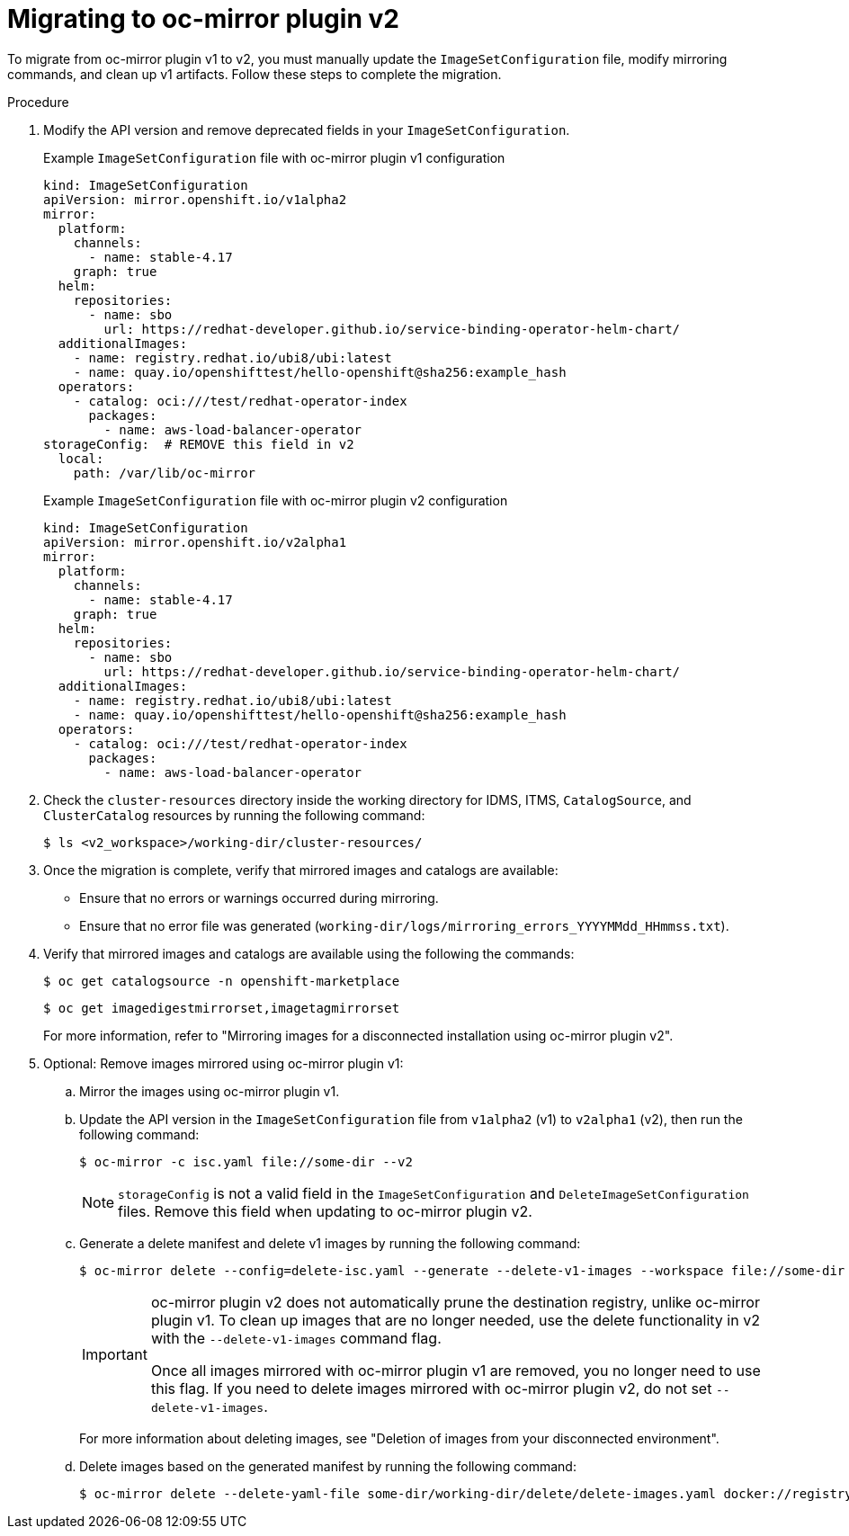// Module included in the following assemblies:
//
// * disconnected/mirroring/oc-mirror-migration-v1-to-v2.adoc

:_mod-docs-content-type: PROCEDURE
[id="oc-mirror-migration-process_{context}"]
= Migrating to oc-mirror plugin v2

To migrate from oc-mirror plugin v1 to v2, you must manually update the `ImageSetConfiguration` file, modify mirroring commands, and clean up v1 artifacts. Follow these steps to complete the migration.

.Procedure

. Modify the API version and remove deprecated fields in your `ImageSetConfiguration`.
+
.Example `ImageSetConfiguration` file with oc-mirror plugin v1 configuration
[source,yaml]
----
kind: ImageSetConfiguration
apiVersion: mirror.openshift.io/v1alpha2
mirror:
  platform:
    channels:
      - name: stable-4.17
    graph: true
  helm:
    repositories:
      - name: sbo
        url: https://redhat-developer.github.io/service-binding-operator-helm-chart/
  additionalImages:
    - name: registry.redhat.io/ubi8/ubi:latest
    - name: quay.io/openshifttest/hello-openshift@sha256:example_hash
  operators:
    - catalog: oci:///test/redhat-operator-index
      packages:
        - name: aws-load-balancer-operator
storageConfig:  # REMOVE this field in v2
  local:
    path: /var/lib/oc-mirror
----
+
.Example `ImageSetConfiguration` file with oc-mirror plugin v2 configuration
[source,yaml]
----
kind: ImageSetConfiguration
apiVersion: mirror.openshift.io/v2alpha1
mirror:
  platform:
    channels:
      - name: stable-4.17
    graph: true
  helm:
    repositories:
      - name: sbo
        url: https://redhat-developer.github.io/service-binding-operator-helm-chart/
  additionalImages:
    - name: registry.redhat.io/ubi8/ubi:latest
    - name: quay.io/openshifttest/hello-openshift@sha256:example_hash
  operators:
    - catalog: oci:///test/redhat-operator-index
      packages:
        - name: aws-load-balancer-operator
----

. Check the `cluster-resources` directory inside the working directory for IDMS, ITMS, `CatalogSource`, and `ClusterCatalog` resources by running the following command:
+
[source,terminal]
----
$ ls <v2_workspace>/working-dir/cluster-resources/
----

. Once the migration is complete, verify that mirrored images and catalogs are available:
- Ensure that no errors or warnings occurred during mirroring.
- Ensure that no error file was generated (`working-dir/logs/mirroring_errors_YYYYMMdd_HHmmss.txt`).

. Verify that mirrored images and catalogs are available using the following the commands:
+
[source,terminal]
----
$ oc get catalogsource -n openshift-marketplace
----
+
[source,terminal]
----
$ oc get imagedigestmirrorset,imagetagmirrorset
----
+
For more information, refer to "Mirroring images for a disconnected installation using oc-mirror plugin v2".

. Optional: Remove images mirrored using oc-mirror plugin v1:

.. Mirror the images using oc-mirror plugin v1.

.. Update the API version in the `ImageSetConfiguration` file from `v1alpha2` (v1) to `v2alpha1` (v2), then run the following command:
+
[source,terminal]
----
$ oc-mirror -c isc.yaml file://some-dir --v2
----
+
[NOTE]
====
`storageConfig` is not a valid field in the `ImageSetConfiguration` and `DeleteImageSetConfiguration` files. Remove this field when updating to oc-mirror plugin v2.
====

.. Generate a delete manifest and delete v1 images by running the following command:
+
[source,terminal]
----
$ oc-mirror delete --config=delete-isc.yaml --generate --delete-v1-images --workspace file://some-dir docker://registry.example:5000  --v2
----
+
[IMPORTANT]
====
oc-mirror plugin v2 does not automatically prune the destination registry, unlike oc-mirror plugin v1. To clean up images that are no longer needed, use the delete functionality in v2 with the `--delete-v1-images` command flag.

Once all images mirrored with oc-mirror plugin v1 are removed, you no longer need to use this flag. If you need to delete images mirrored with oc-mirror plugin v2, do not set `--delete-v1-images`.
====
+
For more information about deleting images, see "Deletion of images from your disconnected environment".

.. Delete images based on the generated manifest by running the following command:
+
[source,terminal]
----
$ oc-mirror delete --delete-yaml-file some-dir/working-dir/delete/delete-images.yaml docker://registry.example:5000 --v2
----
